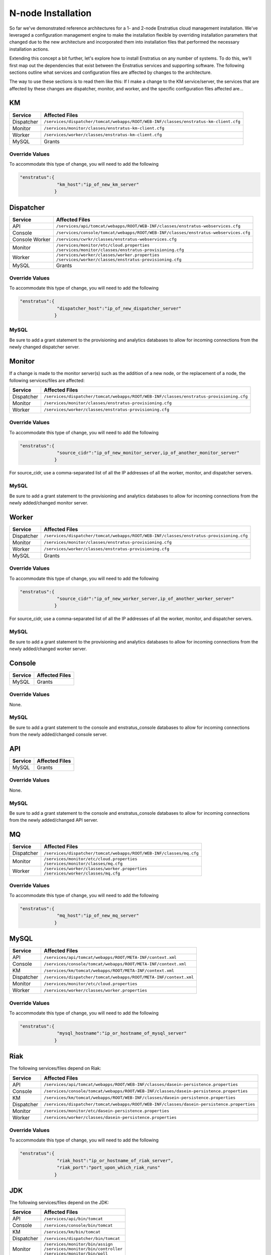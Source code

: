 .. _n_node_install:

N-node Installation
===================

So far we've demonstrated reference architectures for a 1- and 2-node Enstratius cloud
management installation. We've leveraged a configuration management engine to make the
installation flexible by overriding installation parameters that changed due to the new
architecture and incorporated them into installation files that performed the necessary
installation actions.

Extending this concept a bit further, let's explore how to install Enstratius on any number
of systems. To do this, we'll first map out the dependencies that exist between the
Enstratius services and supporting software. The following sections outline what services
and configuration files are affected by changes to the architecture.

The way to use these sections is to read them like this: If I make a change to the KM
service/server, the services that are affected by these changes are dispatcher, monitor,
and worker, and the specific configuration files affected are...

KM
--

.. tabularcolumns:: |l|l|

+-------------+-----------------------------------------------------------------------------------------+
| Service     | Affected Files                                                                          |
+=============+=========================================================================================+
| Dispatcher  |  | ``/services/dispatcher/tomcat/webapps/ROOT/WEB-INF/classes/enstratus-km-client.cfg`` |
+-------------+-----------------------------------------------------------------------------------------+
| Monitor     |  | ``/services/monitor/classes/enstratus-km-client.cfg``                                |
+-------------+-----------------------------------------------------------------------------------------+
| Worker      |  | ``/services/worker/classes/enstratus-km-client.cfg``                                 |
+-------------+-----------------------------------------------------------------------------------------+
| MySQL       |  Grants                                                                                 |
+-------------+-----------------------------------------------------------------------------------------+

Override Values
~~~~~~~~~~~~~~~

To accommodate this type of change, you will need to add the following

.. code-block:: json

    "enstratus":{
                  "km_host":"ip_of_new_km_server"
                 }

Dispatcher
----------

.. tabularcolumns:: |l|l|

+----------------+-----------------------------------------------------------------------------------------+
| Service        | Affected Files                                                                          |
+================+=========================================================================================+
| API            |  | ``/services/api/tomcat/webapps/ROOT/WEB-INF/classes/enstratus-webservices.cfg``      |
+----------------+-----------------------------------------------------------------------------------------+
| Console        |  | ``/services/console/tomcat/webapps/ROOT/WEB-INF/classes/enstratus-webservices.cfg``  |
+----------------+-----------------------------------------------------------------------------------------+
| Console Worker |  | ``/services/cwrkr/classes/enstratus-webservices.cfg``                                |
+----------------+-----------------------------------------------------------------------------------------+
| Monitor        |  | ``/services/monitor/etc/cloud.properties``                                           |
|                |  | ``/services/monitor/classes/enstratus-provisioning.cfg``                             |
+----------------+-----------------------------------------------------------------------------------------+
| Worker         |  | ``/services/worker/classes/worker.properties``                                       |
|                |  | ``/services/worker/classes/enstratus-provisioning.cfg``                              |
+----------------+-----------------------------------------------------------------------------------------+
| MySQL          |  Grants                                                                                 |
+----------------+-----------------------------------------------------------------------------------------+

Override Values
~~~~~~~~~~~~~~~

To accommodate this type of change, you will need to add the following

.. code-block:: json

    "enstratus":{
                  "dispatcher_host":"ip_of_new_dispatcher_server"
                 }

MySQL
~~~~~

Be sure to add a grant statement to the provisioning and analytics databases to allow for
incoming connections from the newly changed dispatcher server.

Monitor
-------

If a change is made to the monitor server(s) such as the addition of a new node, or the
replacement of a node, the following services/files are affected:

.. tabularcolumns:: |l|l|

+----------------+---------------------------------------------------------------------------------------------+
| Service        | Affected Files                                                                              |
+================+=============================================================================================+
| Dispatcher     |  | ``/services/dispatcher/tomcat/webapps/ROOT/WEB-INF/classes/enstratus-provisioning.cfg``  |
+----------------+---------------------------------------------------------------------------------------------+
| Monitor        |  | ``/services/monitor/classes/enstratus-provisioning.cfg``                                 |
+----------------+---------------------------------------------------------------------------------------------+
| Worker         |  | ``/services/worker/classes/enstratus-provisioning.cfg``                                  |
+----------------+---------------------------------------------------------------------------------------------+

Override Values
~~~~~~~~~~~~~~~

To accommodate this type of change, you will need to add the following

.. code-block:: json

    "enstratus":{
                  "source_cidr":"ip_of_new_monitor_server,ip_of_another_monitor_server"
                 }

For source_cidr, use a comma-separated list of all the IP addresses of all the
worker, monitor, and dispatcher servers.

MySQL
~~~~~

Be sure to add a grant statement to the provisioning and analytics databases to allow for
incoming connections from the newly added/changed monitor server.


Worker
------

.. tabularcolumns:: |l|l|

+----------------+---------------------------------------------------------------------------------------------+
| Service        | Affected Files                                                                              |
+================+=============================================================================================+
| Dispatcher     |  | ``/services/dispatcher/tomcat/webapps/ROOT/WEB-INF/classes/enstratus-provisioning.cfg``  |
+----------------+---------------------------------------------------------------------------------------------+
| Monitor        |  | ``/services/monitor/classes/enstratus-provisioning.cfg``                                 |
+----------------+---------------------------------------------------------------------------------------------+
| Worker         |  | ``/services/worker/classes/enstratus-provisioning.cfg``                                  |
+----------------+---------------------------------------------------------------------------------------------+
| MySQL          |  Grants                                                                                     |
+----------------+---------------------------------------------------------------------------------------------+

Override Values
~~~~~~~~~~~~~~~

To accommodate this type of change, you will need to add the following

.. code-block:: json

    "enstratus":{
                  "source_cidr":"ip_of_new_worker_server,ip_of_another_worker_server"
                 }

For source_cidr, use a comma-separated list of all the IP addresses of all the
worker, monitor, and dispatcher servers.

MySQL
~~~~~

Be sure to add a grant statement to the provisioning and analytics databases to allow for
incoming connections from the newly added/changed worker server.

Console
-------

.. tabularcolumns:: |l|l|

+-------------+----------------+
| Service     | Affected Files |
+=============+================+
| MySQL       |  Grants        |
+-------------+----------------+

Override Values
~~~~~~~~~~~~~~~

None.

MySQL
~~~~~

Be sure to add a grant statement to the console and enstratus_console databases to allow
for incoming connections from the newly added/changed console server.

API
---

.. tabularcolumns:: |l|l|

+-------------+----------------+
| Service     | Affected Files |
+=============+================+
| MySQL       |  Grants        |
+-------------+----------------+

Override Values
~~~~~~~~~~~~~~~

None.

MySQL
~~~~~

Be sure to add a grant statement to the console and enstratus_console databases to allow
for incoming connections from the newly added/changed API server.

MQ
--

.. tabularcolumns:: |l|l|

+------------+------------------------------------------------------------------------+
| Service    | Affected Files                                                         |
+============+========================================================================+
| Dispatcher |  | ``/services/dispatcher/tomcat/webapps/ROOT/WEB-INF/classes/mq.cfg`` |
+------------+------------------------------------------------------------------------+
| Monitor    |  | ``/services/monitor/etc/cloud.properties``                          |
|            |  | ``/services/monitor/classes/mq.cfg``                                |
+------------+------------------------------------------------------------------------+
| Worker     |  | ``/services/worker/classes/worker.properties``                      |
|            |  | ``/services/worker/classes/mq.cfg``                                 |
+------------+------------------------------------------------------------------------+

Override Values
~~~~~~~~~~~~~~~

To accommodate this type of change, you will need to add the following

.. code-block:: json

    "enstratus":{
                  "mq_host":"ip_of_new_mq_server"
                 }

MySQL
-----

.. tabularcolumns:: |l|l|

+------------+----------------------------------------------------------------------+
| Service    | Affected Files                                                       |
+============+======================================================================+
| API        |  | ``/services/api/tomcat/webapps/ROOT/META-INF/context.xml``        |
+------------+----------------------------------------------------------------------+
| Console    |  | ``/services/console/tomcat/webapps/ROOT/META-INF/context.xml``    |
+------------+----------------------------------------------------------------------+
| KM         |  | ``/services/km/tomcat/webapps/ROOT/META-INF/context.xml``         |
+------------+----------------------------------------------------------------------+
| Dispatcher |  | ``/services/dispatcher/tomcat/webapps/ROOT/META-INF/context.xml`` |
+------------+----------------------------------------------------------------------+
| Monitor    |  | ``/services/monitor/etc/cloud.properties``                        |
+------------+----------------------------------------------------------------------+
| Worker     |  | ``/services/worker/classes/worker.properties``                    |
+------------+----------------------------------------------------------------------+

Override Values
~~~~~~~~~~~~~~~

To accommodate this type of change, you will need to add the following

.. code-block:: json

    "enstratus":{
                  "mysql_hostname":"ip_or_hostname_of_mysql_server"
                 }

Riak
----

The following services/files depend on Riak:

.. tabularcolumns:: |l|l|

+------------+-----------------------------------------------------------------------------------------------+
| Service    | Affected Files                                                                                |
+============+===============================================================================================+
| API        |  | ``/services/api/tomcat/webapps/ROOT/WEB-INF/classes/dasein-persistence.properties``        |
+------------+-----------------------------------------------------------------------------------------------+
| Console    |  | ``/services/console/tomcat/webapps/ROOT/WEB-INF/classes/dasein-persistence.properties``    |
+------------+-----------------------------------------------------------------------------------------------+
| KM         |  | ``/services/km/tomcat/webapps/ROOT/WEB-INF/classes/dasein-persistence.properties``         |
+------------+-----------------------------------------------------------------------------------------------+
| Dispatcher |  | ``/services/dispatcher/tomcat/webapps/ROOT/WEB-INF/classes/dasein-persistence.properties`` |
+------------+-----------------------------------------------------------------------------------------------+
| Monitor    |  | ``/services/monitor/etc/dasein-persistence.properties``                                    |
+------------+-----------------------------------------------------------------------------------------------+
| Worker     |  | ``/services/worker/classes/dasein-persistence.properties``                                 |
+------------+-----------------------------------------------------------------------------------------------+

Override Values
~~~~~~~~~~~~~~~

To accommodate this type of change, you will need to add the following

.. code-block:: json

    "enstratus":{
                  "riak_host":"ip_or_hostname_of_riak_server",
                  "riak_port":"port_upon_which_riak_runs"
                 }

JDK
---

The following services/files depend on the JDK:

.. tabularcolumns:: |l|l|

+------------+-----------------------------------------+
| Service    | Affected Files                          |
+============+=========================================+
| API        |  | ``/services/api/bin/tomcat``         |
+------------+-----------------------------------------+
| Console    |  | ``/services/console/bin/tomcat``     |
+------------+-----------------------------------------+
| KM         |  | ``/services/km/bin/tomcat``          |
+------------+-----------------------------------------+
| Dispatcher |  | ``/services/dispatcher/bin/tomcat``  |
+------------+-----------------------------------------+
| Monitor    |  | ``/services/monitor/bin/assign``     |
|            |  | ``/services/monitor/bin/controller`` |
|            |  | ``/services/monitor/bin/poll``       |
+------------+-----------------------------------------+
| Worker     |  | ``/services/worker/bin/publisher``   |
|            |  | ``/services/worker/bin/subscriber``  |
+------------+-----------------------------------------+

Override Values
~~~~~~~~~~~~~~~

To accommodate this type of change, you will need to add the following

.. code-block:: json

    "enstratus":{
                  "java_home":"/path/to/java"
                }

Keep in mind when changing the JDK, that Enstratius only works with version 6 and is
dependent upon the Java Cryptographic Extensions.
